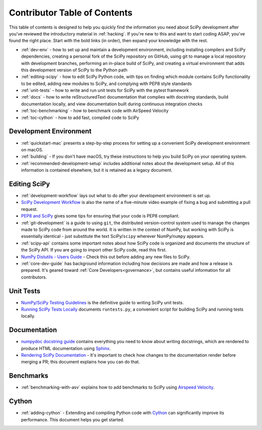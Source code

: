 .. _contributor-toc:

=============================
Contributor Table of Contents
=============================

This table of contents is designed to help you quickly find the information you need about SciPy development after you've reviewed the introductory material in :ref:`hacking`. If you're new to this and want to start coding ASAP, you've found the right place. Start with the bold links (in order), then expand your knowledge with the rest.

- :ref:`dev-env` - how to set up and maintain a development environment, including installing compilers and SciPy dependencies, creating a personal fork of the SciPy repository on GitHub, using git to manage a local repository with development branches, performing an in-place build of SciPy, and creating a virtual environment that adds this development version of SciPy to the Python path
- :ref:`editing-scipy` - how to edit SciPy Python code, with tips on finding which module contains SciPy functionality to be edited, adding new modules to SciPy, and complying with PEP8 style standards
- :ref:`unit-tests` - how to write and run unit tests for SciPy with the pytest framework
- :ref:`docs` - how to write reStructuredText documentation that complies with docstring standards, build documentation locally, and view documentation built during continuous integration checks
- :ref:`toc-benchmarking` - how to benchmark code with AirSpeed Velocity
- :ref:`toc-cython` - how to add fast, compiled code to SciPy

.. _dev-env:

Development Environment
-----------------------
- :ref:`quickstart-mac` presents a step-by-step process for setting up a convenient SciPy development environment on macOS.
- :ref:`building` - If you don't have macOS, try these instructions to help you build SciPy on your operating system.
- :ref:`recommended-development-setup` includes additional notes about the development setup. All of this information is contained elsewhere, but it is retained as a legacy document.

.. _editing-scipy:

Editing SciPy
-------------
- :ref:`development-workflow` lays out what to do after your development environment is set up.
- `SciPy Development Workflow`_ is also the name of a five-minute video example of fixing a bug and submitting a pull request.
- `PEP8 and SciPy`_ gives some tips for ensuring that your code is PEP8 compliant.
- :ref:`git-development` is a guide to using ``git``, the distributed version-control system used to manage the changes made to SciPy code from around the world. It is written in the context of NumPy, but working with SciPy is essentially identical - just substitute the text SciPy/``scipy`` wherever NumPy/``numpy`` appears.
- :ref:`scipy-api` contains some important notes about how SciPy code is organized and documents the structure of the SciPy API. If you are going to import other SciPy code, read this first.
- `NumPy Distutils - Users Guide`_ - Check this out before adding any new files to SciPy.
- :ref:`core-dev-guide` has background information including how decisions are made and how a release is prepared. It's geared toward :ref:`Core Developers<governance>`, but contains useful information for all contributors.
 
.. _unit-tests:

Unit Tests
----------
- `NumPy/SciPy Testing Guidelines`_ is the definitive guide to writing SciPy unit tests.
- `Running SciPy Tests Locally`_ documents ``runtests.py``, a convenient script for building SciPy and running tests locally.

.. _docs:

Documentation
-------------
- `numpydoc docstring guide`_ contains everything you need to know about writing docstrings, which are rendered to produce HTML documentation using `Sphinx`_.
- `Rendering SciPy Documentation <https://github.com/scipy/scipy/wiki/Rendering-SciPy-Documentation>`_ - It's important to check how changes to the documentation render before merging a PR; this document explains how you can do that.

.. _toc-benchmarking:

Benchmarks
----------
- :ref:`benchmarking-with-asv` explains how to add benchmarks to SciPy using `Airspeed Velocity`_.

.. _toc-cython:

Cython
------
- :ref:`adding-cython` - Extending and compiling Python code with `Cython`_ can significantly improve its performance. This document helps you get started.

.. _Scipy Development Workflow: https://youtu.be/HgU01gJbzMY

.. _PEP8 and SciPy: https://github.com/scipy/scipy/wiki/PEP8-and-SciPy

.. _NumPy Distutils - Users Guide: https://github.com/numpy/numpy/blob/master/doc/DISTUTILS.rst.txt

.. _NumPy/SciPy Testing Guidelines: https://github.com/numpy/numpy/blob/master/doc/TESTS.rst.txt

.. _Running SciPy Tests Locally: https://github.com/scipy/scipy/wiki/Running-SciPy-Tests

.. _numpydoc docstring guide: https://numpydoc.readthedocs.io/en/latest/format.html

.. _Sphinx: http://www.sphinx-doc.org/en/master/

.. _Airspeed Velocity: https://asv.readthedocs.io/en/stable/

.. _Cython: https://cython.org/
 